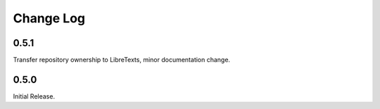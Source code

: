 Change Log
==========

0.5.1
-----
Transfer repository ownership to LibreTexts, minor documentation change.

0.5.0
-----
Initial Release.

